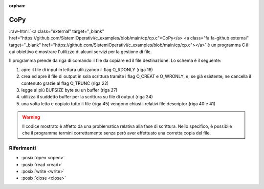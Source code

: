 :orphan:

.. role:: raw-html(raw)
   :format: html
   

CoPy
==========


:raw-html:`<a class="external" target="_blank" href="https://github.com/SistemiOperativi/c_examples/blob/main/cp/cp.c">CoPy</a>
<a class="fa fa-github external" target="_blank" href="https://github.com/SistemiOperativi/c_examples/blob/main/cp/cp.c"></a>`
è un programma C il cui obiettivo è mostrare l'utilizzo di alcuni servizi per la gestione di file.

.. code-block:: c
    :linenos:
    
    #include <stdio.h>
    #include <fcntl.h>
    #include <stdlib.h>
    #include <unistd.h>

    #define BUFSIZE 250

    #define abort(msg) do{printf(msg);exit(1);}while(0)

    int main(int argc, char *argv[]) {
        int ifd, ofd, size_r, size_w, end = 0; 
        char buffer[BUFSIZE];

        /* check parameters */
        if (argc != 3) abort("usage: copy <source> <target>\n");

        /* open the input file and check errors */
        ifd=open(argv[1],O_RDONLY);
        if (ifd == -1) abort("input open error\n");
        
        /* opend output file and check errors */
        ofd=open(argv[2],O_WRONLY|O_CREAT|O_TRUNC,0660); 
        if (ofd == -1) abort("output creation error\n");
        
        while(!end){
            /* read up to BUFSIZE from input file and check errors */
            size_r=read(ifd,buffer,BUFSIZE);
            if (size_r == -1) abort("read error\n"); 

            /* has EOF been reached? */
            end = size_r == 0;

            /* write BUFSIZE to destination file */ 
            size_w = write(ofd,buffer,size_r);             
            if (size_w == -1) abort("write error\n");
            printf("written: %d\n", size_w);
        } 

        /* close file descriptors */
        close(ifd);
        close(ofd);
    }

Il programma prende da riga di comando il file da copiare ed il file destinazione.
Lo schema è il seguente:

#. apre il file di input in lettura utilizzando il flag O_RDONLY (riga 18)
#. crea ed apre il file di output in sola scrittura tramite i flag O_CREAT e O_WRONLY, e, se già esistente, ne cancella il contenuto grazie al flag O_TRUNC (riga 22)
#. legge al più BUFSIZE byte su un buffer (riga 27)
#. utilizza il suddetto buffer per la scrittura su file di output (riga 34)
#. una volta letto e copiato tutto il file (riga 45) vengono chiusi i relativi file descriptor (riga 40 e 41)

.. warning::
  
  Il codice mostrato è affetto da una problematica relativa alla fase di scrittura.
  Nello specifico, è possibile che il programma termini correttamente senza però aver effettuato una corretta copia del file.

.. question_note::
    
  * In quali scenari il programma presenta la suddetta anomalia? 
  * Come prevenirla? 





Riferimenti
"""""""""""

* :posix:`open <open>`
* :posix:`read <read>`
* :posix:`write <write>`
* :posix:`close <close>`






